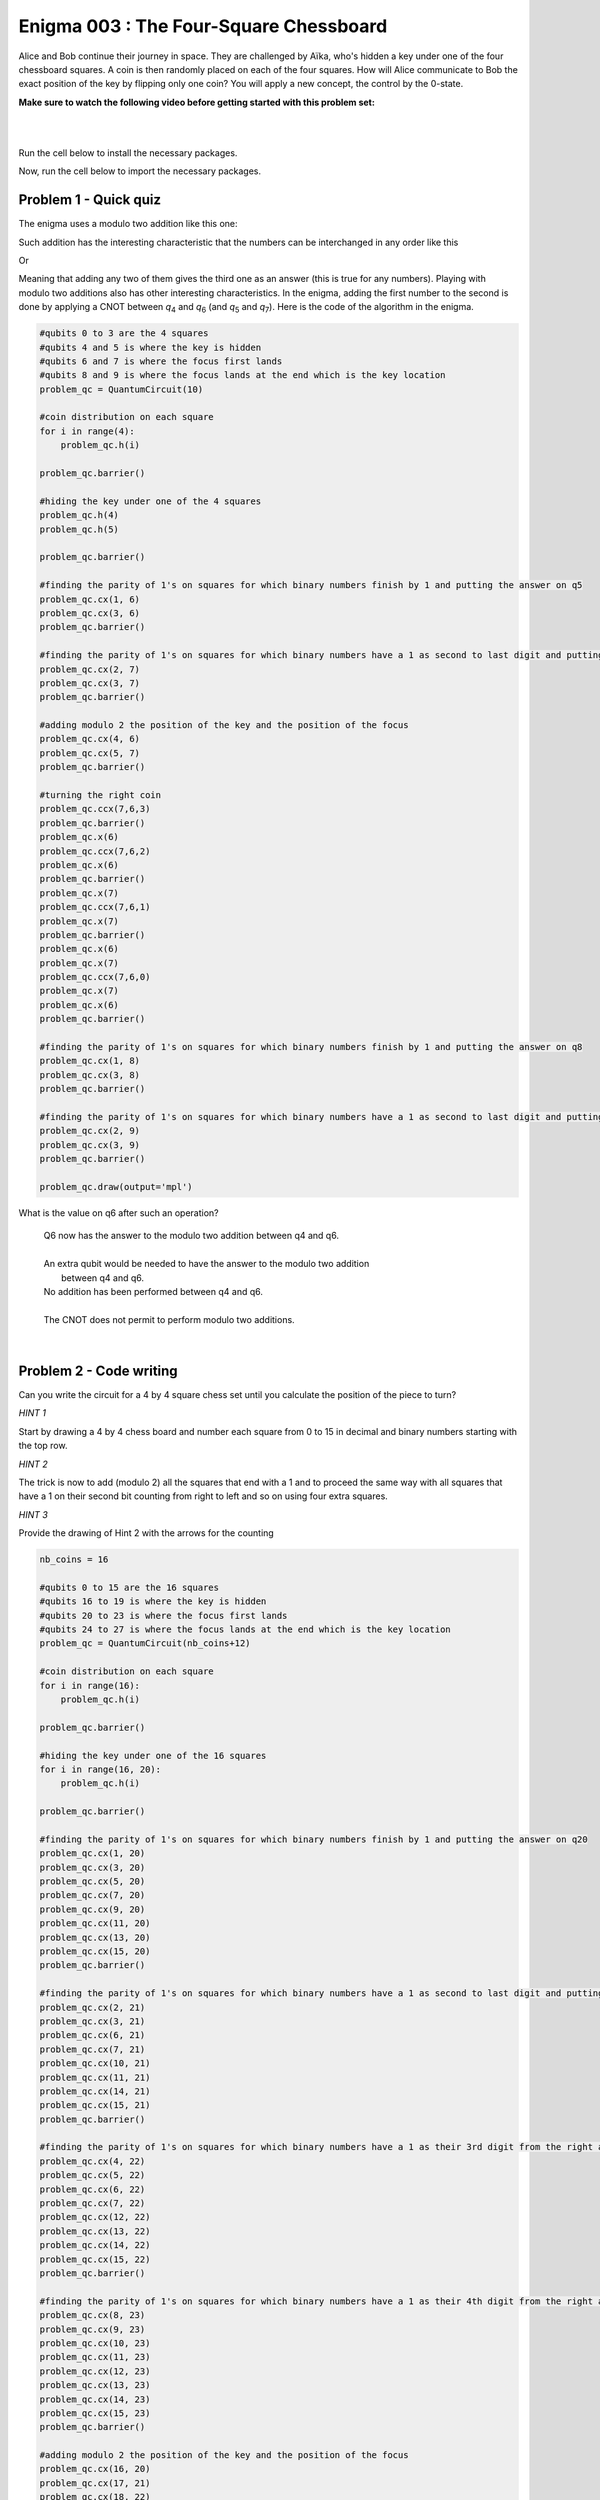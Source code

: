 =======================================
Enigma 003 : The Four-Square Chessboard
=======================================

Alice and Bob continue their journey in space. They are challenged by Aïka, who's hidden a key under one of the four chessboard squares. A coin is then randomly placed on each of the four squares. How will Alice communicate to Bob the exact position of the key by flipping only one coin? You will apply a new concept, the control by the 0-state.

**Make sure to watch the following video before getting started with this problem set:**

.. raw:: html

    <iframe class="embed-responsive-item" width="560" height="315" src="https://www.youtube.com/embed/UuVbtFXOEKQ?rel=0" allowfullscreen="">
    </iframe>

|

.. dropdown:: :material-regular:`error;1.2em;sd-text-warning` Important
    :animate: fade-in
    :color: warning
    
    On this website, you will be able to write and run your own Python code. To do so, you will need to click on the "Activate" button to enable all the code editors and establish a connection to a Kernel. Once clicked, you will see that the Status widget will start to show the connection progress, as well as the connection information. You are ready to write and run your code once you see :code:`Status:Kernel Connected` and :code:`kernel thebe.ipynb status changed to ready[idle]` just below. **Please note that that refreshing the page in any way will cause you to lose all the code that you wrote**. If you run into any issues, please try to reconnect by clicking on the "Activate" button again or reloading the page.

.. raw:: html

    <!-- Configure and load Thebe !-->
    <script type="text/x-thebe-config">
        {
            requestKernel: true,
            kernelOptions: {
                name: "python3",
            },
            binderOptions: {
                repo: "algolab-quantique/quantum-enigmas",
            },
            mountActivateWidget: true,
            mountStatusWidget: true
        }
    </script>
    <div class="thebe-activate"></div>
    <script src="https://unpkg.com/thebe@latest/lib/index.js"></script>

.. margin::

    .. dropdown:: :material-regular:`info;1.2em;sd-text-info` Note
        :animate: fade-in
        :color: info
        
        When running your code, you'll know that the code is running if you see :code:`kernel thebe.ipynb status changed to ready[busy]`. If it seems to stay on :code:`ready[idle]` when running your code and/or you're not getting an output when you're supposed to, it most likely means that there's an error in your code. Since the code editor seems to be struggling with outputting error messages, there is no output.

|

Run the cell below to install the necessary packages.

.. raw:: html

    <pre data-executable="true" data-language="python">
    import sys
    !{sys.executable} -m pip install qiskit==1.1.1
    !{sys.executable} -m pip install qiskit_aer==0.14.2
    !{sys.executable} -m pip install pylatexenc==2.10
    </pre>

Now, run the cell below to import the necessary packages.

.. raw:: html

    <pre data-executable="true" data-language="python">
    import numpy as np
    from qiskit import QuantumCircuit, ClassicalRegister, QuantumRegister, transpile
    from qiskit.circuit.library import MCXGate
    from qiskit.visualization import plot_histogram
    from qiskit_aer import Aer, AerSimulator
    </pre>

..
    .. raw:: html

            <head>
            <meta name="viewport" content="width=device-width, initial-scale=1">
            <style>
            #myDIV {
            width: 100%;
            padding: 50px 0;
            text-align: center;
            background-color: lightblue;
            margin-top: 20px;
            display: none;
            }
            </style>
            </head>
            <body>

            <p>Click the "Try it" button to toggle between hiding and showing the DIV element:</p>

            <button onclick="myFunction()">Click to reveal the answer</button>

            <div id="myDIV">
            This is my DIV element.
            </div>

            <p><b>Note:</b> The element will not take up any space when the display property 
            is set to "none".</p>

            <script>
            function myFunction() {
                var x = document.getElementById("myDIV");
                if (x.style.display === "block") {
                x.style.display = "none";
                } else {
                x.style.display = "block";
                }
            }
            </script>

            </body>

---------------------------
**Problem 1 - Quick quiz**
---------------------------

The enigma uses a modulo two addition like this one:

.. raw:: html
    
    <style>
        .center {
            margin-left: 45px
        }
        .equation.stacked {
            display: inline-block;
        }
        .equation.stacked .number {
            display: block;
            margin-left: 1em;
            text-align: right;
        }
        .equation.stacked .operator {
            float: left;
        }
        .equation.stacked .equals {
            display: block;
            height: 0;
            border-bottom: solid 1px black;
            overflow: hidden;
        }
        .equation-container {
            margin-bottom: 1em;
        }
    </style>
    <div class="center">
        <div class="equation-container">
            <span class="equation stacked">
                <span class="number">1 0</span>
                <span class="operator">+</span>
                <span class="number">0 1</span>
                <span class="equals">=</span>
                <span class="number">1 1</span>
            </span>
        </div>
    </div>

Such addition has the interesting characteristic that the numbers can be interchanged in any order like this

.. raw:: html

    <div class="center">
        <div class="equation-container">
            <span class="equation stacked">
                <span class="number">1 1</span>
                <span class="operator">+</span>
                <span class="number">0 1</span>
                <span class="equals">=</span>
                <span class="number">1 0</span>
            </span>
        </div>
    </div>

Or

.. raw:: html

    <div class="center">
        <div class="equation-container">
            <span class="equation stacked">
                <span class="number">1 1</span>
                <span class="operator">+</span>
                <span class="number">1 0</span>
                <span class="equals">=</span>
                <span class="number">0 1</span>
            </span>
        </div>
    </div>

Meaning that adding any two of them gives the third one as an answer (this is true for any numbers). Playing with modulo two additions also has other interesting characteristics. In the enigma, adding the first number to the second is done by applying a CNOT between *q*\ :sub:`4`\  and *q*\ :sub:`6`\  (and *q*\ :sub:`5`\  and *q*\ :sub:`7`\). Here is the code of the algorithm in the enigma. 

.. code:: python

    #qubits 0 to 3 are the 4 squares
    #qubits 4 and 5 is where the key is hidden
    #qubits 6 and 7 is where the focus first lands
    #qubits 8 and 9 is where the focus lands at the end which is the key location
    problem_qc = QuantumCircuit(10)

    #coin distribution on each square
    for i in range(4):
        problem_qc.h(i)

    problem_qc.barrier()

    #hiding the key under one of the 4 squares
    problem_qc.h(4)
    problem_qc.h(5)

    problem_qc.barrier()

    #finding the parity of 1's on squares for which binary numbers finish by 1 and putting the answer on q5
    problem_qc.cx(1, 6)
    problem_qc.cx(3, 6)
    problem_qc.barrier()

    #finding the parity of 1's on squares for which binary numbers have a 1 as second to last digit and putting the answer on q6
    problem_qc.cx(2, 7)
    problem_qc.cx(3, 7)
    problem_qc.barrier()

    #adding modulo 2 the position of the key and the position of the focus
    problem_qc.cx(4, 6)
    problem_qc.cx(5, 7)
    problem_qc.barrier()

    #turning the right coin
    problem_qc.ccx(7,6,3)
    problem_qc.barrier()
    problem_qc.x(6)
    problem_qc.ccx(7,6,2)
    problem_qc.x(6)
    problem_qc.barrier()
    problem_qc.x(7)
    problem_qc.ccx(7,6,1)
    problem_qc.x(7)
    problem_qc.barrier()
    problem_qc.x(6)
    problem_qc.x(7)
    problem_qc.ccx(7,6,0)
    problem_qc.x(7)
    problem_qc.x(6)
    problem_qc.barrier()

    #finding the parity of 1's on squares for which binary numbers finish by 1 and putting the answer on q8
    problem_qc.cx(1, 8)
    problem_qc.cx(3, 8)
    problem_qc.barrier()

    #finding the parity of 1's on squares for which binary numbers have a 1 as second to last digit and putting the answer on q9
    problem_qc.cx(2, 9)
    problem_qc.cx(3, 9)
    problem_qc.barrier()

    problem_qc.draw(output='mpl')

..
    .. image:: ../answers_png/E2_P1.png

What is the value on q6 after such an operation?

    |  Q6 now has the answer to the modulo two addition between q4 and q6.
    |
    |  An extra qubit would be needed to have the answer to the modulo two addition
    |            between q4 and q6.
    |  No addition has been performed between q4 and q6.
    |
    |  The CNOT does not permit to perform modulo two additions.

|

----------------------------
**Problem 2 - Code writing**
----------------------------

Can you write the circuit for a 4 by 4 square chess set until you calculate the position of the piece to turn?

*HINT 1*

Start by drawing a 4 by 4 chess board and number each square from 0 to 15 in decimal and binary numbers starting with the top row.

*HINT 2*

The trick is now to add (modulo 2) all the squares that end with a 1 and to proceed the same way with all squares that have a 1 on their second bit counting from right to left and so on using four extra squares.

*HINT 3*

Provide the drawing of Hint 2 with the arrows for the counting

.. code:: python

    nb_coins = 16

    #qubits 0 to 15 are the 16 squares
    #qubits 16 to 19 is where the key is hidden
    #qubits 20 to 23 is where the focus first lands
    #qubits 24 to 27 is where the focus lands at the end which is the key location
    problem_qc = QuantumCircuit(nb_coins+12)

    #coin distribution on each square
    for i in range(16):
        problem_qc.h(i)

    problem_qc.barrier()

    #hiding the key under one of the 16 squares
    for i in range(16, 20):
        problem_qc.h(i)

    problem_qc.barrier()

    #finding the parity of 1's on squares for which binary numbers finish by 1 and putting the answer on q20
    problem_qc.cx(1, 20)
    problem_qc.cx(3, 20)
    problem_qc.cx(5, 20)
    problem_qc.cx(7, 20)
    problem_qc.cx(9, 20)
    problem_qc.cx(11, 20)
    problem_qc.cx(13, 20)
    problem_qc.cx(15, 20)
    problem_qc.barrier()

    #finding the parity of 1's on squares for which binary numbers have a 1 as second to last digit and putting the answer on q21
    problem_qc.cx(2, 21)
    problem_qc.cx(3, 21)
    problem_qc.cx(6, 21)
    problem_qc.cx(7, 21)
    problem_qc.cx(10, 21)
    problem_qc.cx(11, 21)
    problem_qc.cx(14, 21)
    problem_qc.cx(15, 21)
    problem_qc.barrier()

    #finding the parity of 1's on squares for which binary numbers have a 1 as their 3rd digit from the right and putting the answer on q22
    problem_qc.cx(4, 22)
    problem_qc.cx(5, 22)
    problem_qc.cx(6, 22)
    problem_qc.cx(7, 22)
    problem_qc.cx(12, 22)
    problem_qc.cx(13, 22)
    problem_qc.cx(14, 22)
    problem_qc.cx(15, 22)
    problem_qc.barrier()

    #finding the parity of 1's on squares for which binary numbers have a 1 as their 4th digit from the right and putting the answer on q23
    problem_qc.cx(8, 23)
    problem_qc.cx(9, 23)
    problem_qc.cx(10, 23)
    problem_qc.cx(11, 23)
    problem_qc.cx(12, 23)
    problem_qc.cx(13, 23)
    problem_qc.cx(14, 23)
    problem_qc.cx(15, 23)
    problem_qc.barrier()

    #adding modulo 2 the position of the key and the position of the focus
    problem_qc.cx(16, 20)
    problem_qc.cx(17, 21)
    problem_qc.cx(18, 22)
    problem_qc.cx(19, 23)

|

.. code:: python

    problem_qc.draw(output='mpl')

|

----------------------------
**Problem 3 - Code writing**
----------------------------

Complete the circuit to allow Alice to turn the right coin

.. code:: python

    #allowing for multi-controlled x gates
    gate = MCXGate(4)

    #turning the right coin on the bottom row
    problem_qc.append(gate, [20, 21, 22, 23, 15])

    problem_qc.x(23)
    problem_qc.append(gate, [20, 21, 22, 23, 14])
    problem_qc.x(23)

    problem_qc.x(22)
    problem_qc.append(gate, [20, 21, 22, 23, 13])
    problem_qc.x(22)

    problem_qc.x(22)
    problem_qc.x(23)
    problem_qc.append(gate, [20, 21, 22, 23, 12])
    problem_qc.x(22)
    problem_qc.x(23)

    #turning the right coin on the 3rd row
    problem_qc.x(21)

    problem_qc.append(gate, [20, 21, 22, 23, 11])

    problem_qc.x(23)
    problem_qc.append(gate, [20, 21, 22, 23, 10])
    problem_qc.x(23)

    problem_qc.x(22)
    problem_qc.append(gate, [20, 21, 22, 23, 9])
    problem_qc.x(22)

    problem_qc.x(22)
    problem_qc.x(23)
    problem_qc.append(gate, [20, 21, 22, 23, 8])
    problem_qc.x(22)
    problem_qc.x(23)


    #turning the right coin on the 2nd row
    problem_qc.x(21)
    problem_qc.x(20)

    problem_qc.append(gate, [20, 21, 22, 23, 7])

    problem_qc.x(23)
    problem_qc.append(gate, [20, 21, 22, 23, 6])
    problem_qc.x(23)

    problem_qc.x(22)
    problem_qc.append(gate, [20, 21, 22, 23, 5])
    problem_qc.x(22)

    problem_qc.x(22)
    problem_qc.x(23)
    problem_qc.append(gate, [20, 21, 22, 23, 4])
    problem_qc.x(22)
    problem_qc.x(23)

    #turning the right coin on the 2nd row
    problem_qc.x(21)

    problem_qc.append(gate, [20, 21, 22, 23, 3])

    problem_qc.x(23)
    problem_qc.append(gate, [20, 21, 22, 23, 2])
    problem_qc.x(23)

    problem_qc.x(22)
    problem_qc.append(gate, [20, 21, 22, 23, 1])
    problem_qc.x(22)

    problem_qc.x(22)
    problem_qc.x(23)
    problem_qc.append(gate, [20, 21, 22, 23, 0])
    problem_qc.x(22)
    problem_qc.x(23)

    #now that the right coin has been turned, it is time to put the focus on the square where the key is located
    problem_qc.barrier()

    #finding the parity of 1's on squares for which binary numbers finish by 1 and putting the answer on q24
    problem_qc.cx(1, 24)
    problem_qc.cx(3, 24)
    problem_qc.cx(5, 24)
    problem_qc.cx(7, 24)
    problem_qc.cx(9, 24)
    problem_qc.cx(11, 24)
    problem_qc.cx(13, 24)
    problem_qc.cx(15, 24)
    problem_qc.barrier()

    #finding the parity of 1's on squares for which binary numbers have a 1 as second to last digit and putting the answer on q25
    problem_qc.cx(2, 25)
    problem_qc.cx(3, 25)
    problem_qc.cx(6, 25)
    problem_qc.cx(7, 25)
    problem_qc.cx(10, 25)
    problem_qc.cx(11, 25)
    problem_qc.cx(14, 25)
    problem_qc.cx(15, 25)
    problem_qc.barrier()

    #finding the parity of 1's on squares for which binary numbers have a 1 as their 3rd digit from the right and putting the answer on q26
    problem_qc.cx(4, 26)
    problem_qc.cx(5, 26)
    problem_qc.cx(6, 26)
    problem_qc.cx(7, 26)
    problem_qc.cx(12, 26)
    problem_qc.cx(13, 26)
    problem_qc.cx(14, 26)
    problem_qc.cx(15, 26)
    problem_qc.barrier()

    #finding the parity of 1's on squares for which binary numbers have a 1 as their 4th digit from the right and putting the answer on q27
    problem_qc.cx(8, 27)
    problem_qc.cx(9, 27)
    problem_qc.cx(10, 27)
    problem_qc.cx(11, 27)
    problem_qc.cx(12, 27)
    problem_qc.cx(13, 27)
    problem_qc.cx(14, 27)
    problem_qc.cx(15, 27)

|

.. code:: python

    problem_qc.draw(output='mpl')

.. raw:: html

    <style>
        #fixed-content {
            position: fixed;
            right: 10px; /* Initial visible position */
            top: 250px;
            width: 210px;
            background-color: #f9f9f9;
            border: 1px solid #ddd;
            padding: 10px;
            transition: right 0.3s;
            z-index: 1000;
        }

        #fixed-content.hidden {
            right: -210px; /* Hidden position */
        }

        #toggle-button {
            position: fixed;
            right: 220px; /* Position next to the visible content */
            top: 250px;
            width: 30px;
            background-color: #ccc;
            border: 1px solid #ddd;
            padding: 10px;
            cursor: pointer;
            transition: right 0.3s;
            z-index: 1001;
        }

        #toggle-button.hidden {
            right: 10px; /* Position when content is hidden */
        }

        .arrow {
            display: inline-block;
            width: 10px;
            height: 10px;
            border-right: 2px solid black;
            border-bottom: 2px solid black;
            transform: rotate(-45deg);
            margin-left: -3px;
        }

        .arrow.right {
            transform: rotate(135deg);
            margin-left: 2px;
        }

        .thebe-status-light {
            color: #000; /* light theme text color */
        }

        .thebe-status-dark {
            color: #000; /* dark theme text color */
        }

        /* Color transition */
        .thebe-status {
            transition: color 0.3s ease;
        }
    </style>

    <div id="toggle-button">
        <span class="arrow"></span>
    </div>
    <script type="text/javascript">
    var observer = new MutationObserver(function(mutations) {
        const dark = document.documentElement.dataset.theme == 'dark';
        const thebeStatusElements = document.getElementsByClassName('thebe-status');
        for (let el of thebeStatusElements) {
            if (dark) {
                el.classList.add('thebe-status-dark');
                el.classList.remove('thebe-status-light');
            } else {
                el.classList.add('thebe-status-light');
                el.classList.remove('thebe-status-dark');
            }
        }
    });
    observer.observe(document.documentElement, {attributes: true, attributeFilter: ['data-theme']});
    </script>
    <div id="fixed-content">
        <div class="thebe-status thebe-status-light"></div>
    </div>

    <script>
        document.getElementById('toggle-button').onclick = function() {
            var fixedContent = document.getElementById('fixed-content');
            var toggleButton = document.getElementById('toggle-button');
            var arrow = toggleButton.querySelector('.arrow');

            if (fixedContent.classList.contains('hidden')) {
                fixedContent.classList.remove('hidden');
                toggleButton.classList.remove('hidden');
                arrow.classList.remove('right');
            } else {
                fixedContent.classList.add('hidden');
                toggleButton.classList.add('hidden');
                arrow.classList.add('right');
            }
        };
    </script>